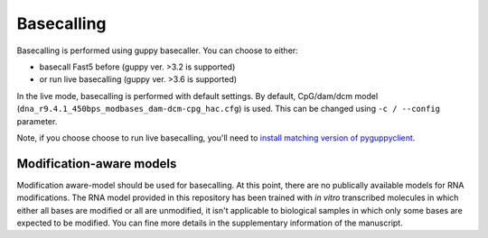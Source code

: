 Basecalling
===========

Basecalling is performed using guppy basecaller.
You can choose to either: 

- basecall Fast5 before (guppy ver. >3.2 is supported)
- or run live basecalling (guppy ver. >3.6 is supported)

In the live mode, basecalling is performed with default settings. 
By default, CpG/dam/dcm model (``dna_r9.4.1_450bps_modbases_dam-dcm-cpg_hac.cfg``) is used.
This can be changed using ``-c / --config`` parameter. 
  
Note, if you choose choose to run live basecalling, you'll need to 
`install matching version of pyguppyclient <install.html#which-pyguppyclient-version-should-i-install>`_.

Modification-aware models
-------------------------
Modification aware-model should be used for basecalling. 
At this point, there are no publically available models for RNA modifications. 
The RNA model provided in this repository has been trained 
with *in vitro* transcribed molecules 
in which either all bases are modified or all are unmodified,
it isn't applicable to biological samples in which only some bases
are expected to be modified. 
You can fine more details in the supplementary information of the manuscript.


